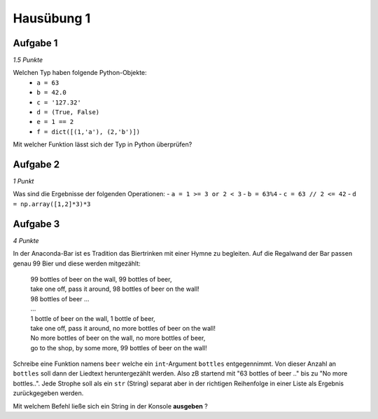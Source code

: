 Hausübung 1
===========

Aufgabe 1
---------

*1.5 Punkte*

Welchen Typ haben folgende Python-Objekte:
 - ``a = 63``
 - ``b = 42.0``
 - ``c = '127.32'``
 - ``d = (True, False)``
 - ``e = 1 == 2``
 - ``f = dict([(1,'a'), (2,'b')])``

Mit welcher Funktion lässt sich der Typ in Python überprüfen?

Aufgabe 2
---------

*1 Punkt*

Was sind die Ergebnisse der folgenden Operationen:
- ``a = 1 >= 3 or 2 < 3``
- ``b = 63%4``
- ``c = 63 // 2 <= 42``
- ``d = np.array([1,2]*3)*3``

Aufgabe 3
---------

*4 Punkte*

In der Anaconda-Bar ist es Tradition das Biertrinken mit einer Hymne zu begleiten. Auf die Regalwand der Bar passen genau 99 Bier und diese werden mitgezählt:

  | 99 bottles of beer on the wall, 99 bottles of beer,
  | take one off, pass it around, 98 bottles of beer on the wall!
  | 98 bottles of beer ...
  | ...
  | 1 bottle of beer on the wall, 1 bottle of beer,
  | take one off, pass it around, no more bottles of beer on the wall!
  | No more bottles of beer on the wall, no more bottles of beer,
  | go to the shop, by some more, 99 bottles of beer on the wall!

Schreibe eine Funktion namens ``beer`` welche ein ``int``-Argument ``bottles`` entgegennimmt. Von dieser Anzahl an ``bottles`` soll dann der Liedtext heruntergezählt werden. Also zB startend mit "63 bottles of beer .." bis zu "No more bottles..".
Jede Strophe soll als ein ``str`` (String) separat aber in der richtigen Reihenfolge in einer Liste als Ergebnis zurückgegeben werden.

Mit welchem Befehl ließe sich ein String in der Konsole **ausgeben** ?

